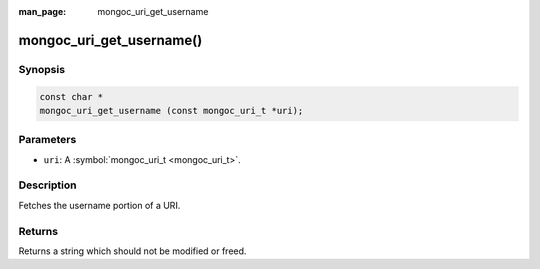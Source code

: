 :man_page: mongoc_uri_get_username

mongoc_uri_get_username()
=========================

Synopsis
--------

.. code-block:: none

  const char *
  mongoc_uri_get_username (const mongoc_uri_t *uri);

Parameters
----------

* ``uri``: A :symbol:`mongoc_uri_t <mongoc_uri_t>`.

Description
-----------

Fetches the username portion of a URI.

Returns
-------

Returns a string which should not be modified or freed.

